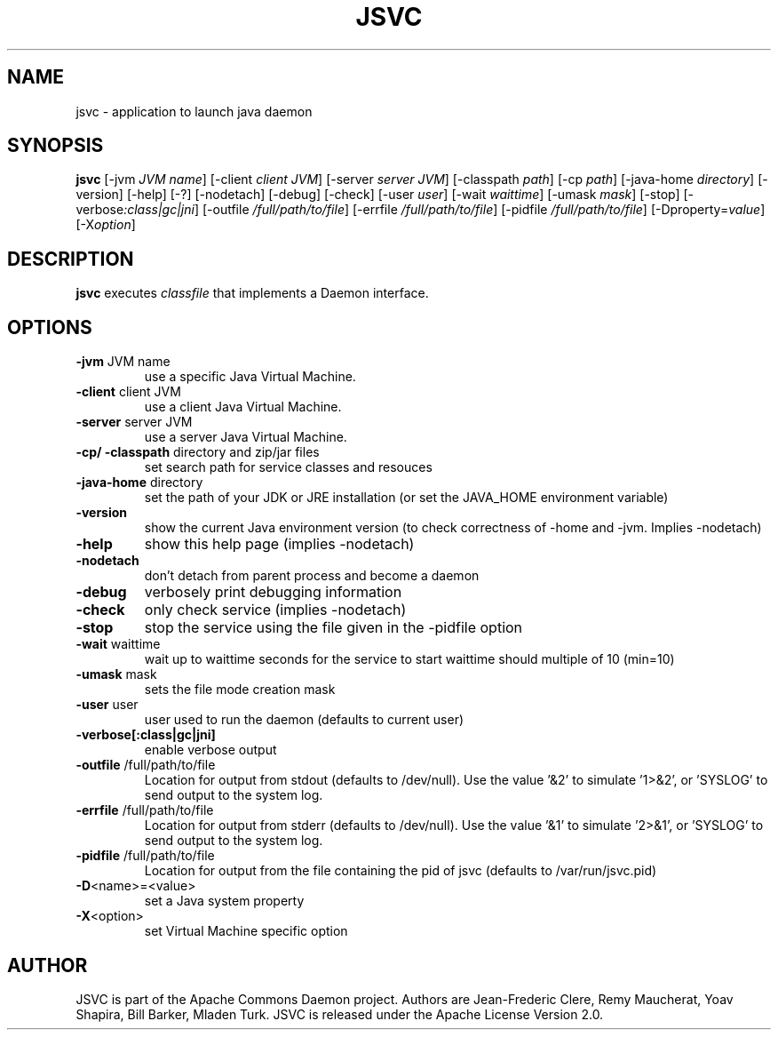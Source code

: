.\" -*- coding: us-ascii -*-
.if \n(.g .ds T< \\FC
.if \n(.g .ds T> \\F[\n[.fam]]
.if \n(.g .mso www.tmac
.TH JSVC 1 "June 2011" "Jsvc version 1.0.6" "Apache Commons Daemon project"
.SH NAME
jsvc \- application to launch java daemon
.SH SYNOPSIS
'nh
.fi
.ad l
\fBjsvc\fR \kx
.if (\nx>(\n(.l/2)) .nr x (\n(.l/5)
'in \n(.iu+\nxu
[-jvm \fIJVM name\fR] [-client \fIclient JVM\fR] [-server \fIserver JVM\fR] [-classpath \fIpath\fR] [-cp \fIpath\fR] [-java-home \fIdirectory\fR] [-version] [-help] [-?] [-nodetach] [-debug] [-check] [-user \fIuser\fR] [-wait \fIwaittime\fR] [-umask \fImask\fR] [-stop] [-verbose\fI:class|gc|jni\fR] [-outfile \fI/full/path/to/file\fR] [-errfile \fI/full/path/to/file\fR] [-pidfile \fI/full/path/to/file\fR] [-Dproperty=\fIvalue\fR] [-X\fIoption\fR]
'in \n(.iu-\nxu
.ad b
'hy
.SH DESCRIPTION
\fBjsvc\fR executes \fIclassfile\fR
that implements a Daemon interface.
.SH OPTIONS
.TP 
\*(T<\fB\-jvm\fR\*(T> JVM name
use a specific Java Virtual Machine.
.TP 
\*(T<\fB\-client\fR\*(T> client JVM
use a client Java Virtual Machine.
.TP 
\*(T<\fB\-server\fR\*(T> server JVM
use a server Java Virtual Machine.
.TP 
\*(T<\fB\-cp/ \-classpath\fR\*(T> directory and zip/jar files
set search path for service classes and resouces
.TP 
\*(T<\fB\-java\-home\fR\*(T> directory
set the path of your JDK or JRE installation (or set
the JAVA_HOME environment variable)
.TP 
\*(T<\fB\-version\fR\*(T>
show the current Java environment version (to check
correctness of -home and -jvm. Implies -nodetach)
.TP 
\*(T<\fB\-help\fR\*(T>
show this help page (implies -nodetach)
.TP 
\*(T<\fB\-nodetach\fR\*(T>
don't detach from parent process and become a daemon
.TP 
\*(T<\fB\-debug\fR\*(T>
verbosely print debugging information
.TP 
\*(T<\fB\-check\fR\*(T>
only check service (implies -nodetach)
.TP 
\*(T<\fB\-stop\fR\*(T>
stop the service using the file given in the -pidfile option
.TP 
\*(T<\fB\-wait\fR\*(T> waittime
wait up to waittime seconds for the service to start
waittime should multiple of 10 (min=10)
.TP 
\*(T<\fB\-umask\fR\*(T> mask
sets the file mode creation mask
.TP 
\*(T<\fB\-user\fR\*(T> user
user used to run the daemon (defaults to current user)
.TP 
\*(T<\fB\-verbose[:class|gc|jni]\fR\*(T>
enable verbose output
.TP 
\*(T<\fB\-outfile\fR\*(T> /full/path/to/file
Location for output from stdout (defaults to
/dev/null). Use the value '&2' to simulate
\&'1>&2', or 'SYSLOG' to send output to the system
log.
.TP 
\*(T<\fB\-errfile\fR\*(T> /full/path/to/file
Location for output from stderr (defaults to
/dev/null). Use the value '&1' to simulate
\&'2>&1', or 'SYSLOG' to send output to the system
log.
.TP 
\*(T<\fB\-pidfile\fR\*(T> /full/path/to/file
Location for output from the file containing the pid of jsvc
(defaults to /var/run/jsvc.pid)
.TP 
\*(T<\fB\-D\fR\*(T><name>=<value>
set a Java system property
.TP 
\*(T<\fB\-X\fR\*(T><option>
set Virtual Machine specific option
.SH AUTHOR
JSVC is part of the Apache Commons Daemon project. Authors are
Jean-Frederic Clere, Remy Maucherat, Yoav Shapira, Bill Barker, Mladen Turk. JSVC is
released under the Apache License Version 2.0.
